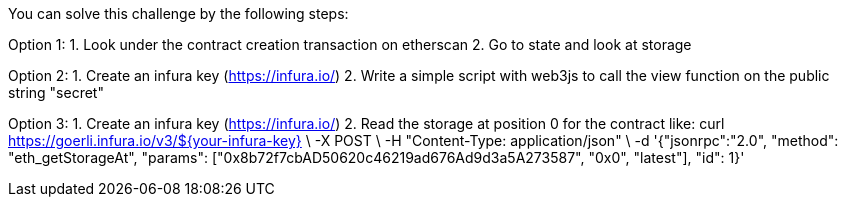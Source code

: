 You can solve this challenge by the following steps:

Option 1:
1. Look under the contract creation transaction on etherscan
2. Go to state and look at storage

Option 2:
1. Create an infura key (https://infura.io/)
2. Write a simple script with web3js to call the view function on the public string "secret"

Option 3:
1. Create an infura key (https://infura.io/)
2. Read the storage at position 0 for the contract like: 
curl https://goerli.infura.io/v3/${your-infura-key} \
    -X POST \
    -H "Content-Type: application/json" \
    -d '{"jsonrpc":"2.0", "method": "eth_getStorageAt", "params": ["0x8b72f7cbAD50620c46219ad676Ad9d3a5A273587", "0x0", "latest"], "id": 1}'
